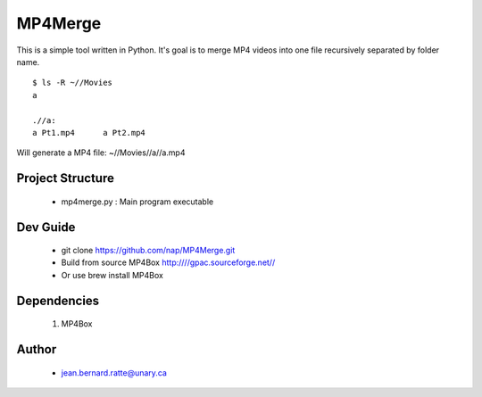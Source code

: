 ========
MP4Merge
========

This is a simple tool written in Python. It's goal is to merge MP4 videos into one file recursively separated by folder name.
::
 $ ls -R ~//Movies
 a

 .//a:
 a Pt1.mp4	a Pt2.mp4

Will generate a MP4 file: ~//Movies//a//a.mp4

Project Structure
-----------------

 * mp4merge.py : Main program executable

Dev Guide
---------

 * git clone https://github.com/nap/MP4Merge.git
 * Build from source MP4Box http:////gpac.sourceforge.net//
 * Or use brew install MP4Box

Dependencies
------------

 #. MP4Box

Author
------

 * jean.bernard.ratte@unary.ca
